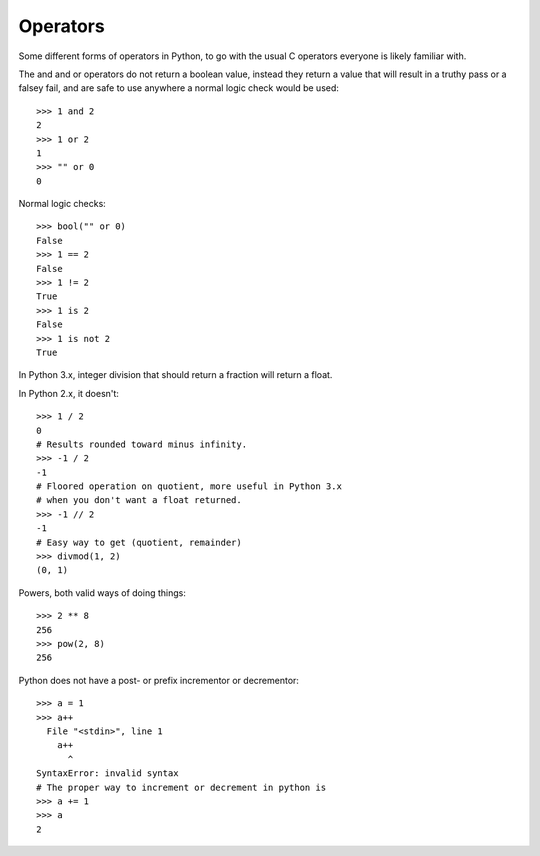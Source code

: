 *********
Operators
*********

Some different forms of operators in Python, to go with the usual C operators
everyone is likely familiar with.

The and and or operators do not return a boolean value, instead they return a
value that will result in a truthy pass or a falsey fail, and are safe to use
anywhere a normal logic check would be used::

   >>> 1 and 2
   2
   >>> 1 or 2
   1
   >>> "" or 0
   0



Normal logic checks::

   >>> bool("" or 0)
   False
   >>> 1 == 2
   False
   >>> 1 != 2
   True
   >>> 1 is 2
   False
   >>> 1 is not 2
   True
   


In Python 3.x, integer division that should return a fraction will return a
float.

In Python 2.x, it doesn't::

   >>> 1 / 2
   0
   # Results rounded toward minus infinity.
   >>> -1 / 2
   -1
   # Floored operation on quotient, more useful in Python 3.x
   # when you don't want a float returned.
   >>> -1 // 2
   -1
   # Easy way to get (quotient, remainder)
   >>> divmod(1, 2)
   (0, 1)



Powers, both valid ways of doing things::

   >>> 2 ** 8
   256
   >>> pow(2, 8)
   256
   


Python does not have a post- or prefix incrementor or decrementor::

   >>> a = 1
   >>> a++
     File "<stdin>", line 1
       a++
         ^
   SyntaxError: invalid syntax
   # The proper way to increment or decrement in python is
   >>> a += 1
   >>> a
   2
